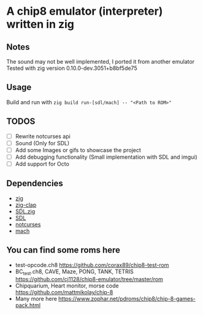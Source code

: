 * A chip8 emulator (interpreter) written in zig
** Notes
The sound may not be well implemented, I ported it from another emulator
Tested with zig version 0.10.0-dev.3051+b8bf5de75

** Usage
Build and run with =zig build run-[sdl/mach] -- "<Path to ROM>"=

** TODOS
- [ ] Rewrite notcurses api
- [-] Sound (Only for SDL)
- [ ] Add some Images or gifs to showcase the project
- [-] Add debugging functionality (Small implementation with SDL and imgui)
- [ ] Add support for Octo

** Dependencies
- [[https://ziglang.org/][zig]]
- [[https://github.com/Hejsil/zig-clap][zig-clap]]
- [[https://github.com/MasterQ32/SDL.zig][SDL.zig]]
- [[https://www.libsdl.org/index.php][SDL]]
- [[https://github.com/dankamongmen/notcurses][notcurses]]
- [[https://https://github.com/hexops/mach][mach]]

** You can find some roms here
- test-opcode.ch8 [[https://github.com/corax89/chip8-test-rom]]
- BC_test.ch8, CAVE, Maze, PONG, TANK, TETRIS [[https://github.com/cj1128/chip8-emulator/tree/master/rom]]
- Chipquarium, Heart monitor, morse code [[https://github.com/mattmikolay/chip-8]]
- Many more here [[https://www.zophar.net/pdroms/chip8/chip-8-games-pack.html]]
